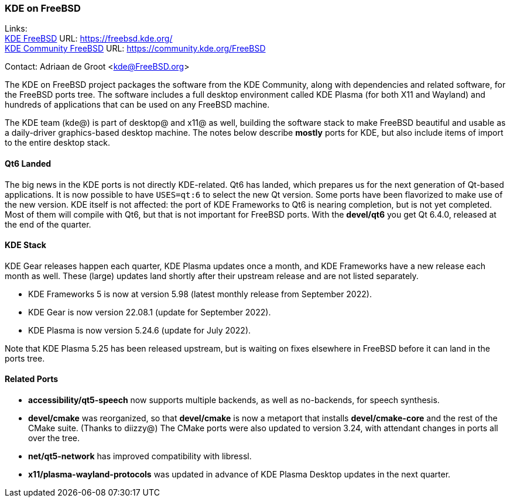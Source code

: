 === KDE on FreeBSD

Links: +
link:https://freebsd.kde.org/[KDE FreeBSD] URL: link:https://freebsd.kde.org/[https://freebsd.kde.org/] +
link:https://community.kde.org/FreeBSD[KDE Community FreeBSD] URL: link:https://community.kde.org/FreeBSD[https://community.kde.org/FreeBSD]

Contact: Adriaan de Groot <kde@FreeBSD.org>

The KDE on FreeBSD project packages the software from the KDE Community, along with dependencies and related software, for the FreeBSD ports tree.
The software includes a full desktop environment called KDE Plasma (for both X11 and Wayland) and hundreds of applications that can be used on any FreeBSD machine.

The KDE team (kde@) is part of desktop@ and x11@ as well, building the software stack to make FreeBSD beautiful and usable as a daily-driver graphics-based desktop machine.
The notes below describe *mostly* ports for KDE, but also include items of import to the entire desktop stack.

==== Qt6 Landed

The big news in the KDE ports is not directly KDE-related. Qt6 has landed, which prepares us for the next generation of Qt-based applications.
It is now possible to have `USES=qt:6` to select the new Qt version. Some ports have been flavorized to make use of the new version.
KDE itself is not affected: the port of KDE Frameworks to Qt6 is nearing completion, but is not yet completed. Most of them
will compile with Qt6, but that is not important for FreeBSD ports. With the *devel/qt6* you get Qt 6.4.0, released at the end of the quarter.

==== KDE Stack

KDE Gear releases happen each quarter, KDE Plasma updates once a month, and KDE Frameworks have a new release each month as well.
These (large) updates land shortly after their upstream release and are not listed separately.

* KDE Frameworks 5 is now at version 5.98 (latest monthly release from September 2022).
* KDE Gear is now version 22.08.1 (update for September 2022).
* KDE Plasma is now version 5.24.6 (update for July 2022).

Note that KDE Plasma 5.25 has been released upstream, but is waiting on fixes elsewhere in FreeBSD before it can land in the ports tree.

==== Related Ports

* *accessibility/qt5-speech* now supports multiple backends, as well as no-backends, for speech synthesis.
* *devel/cmake* was reorganized, so that *devel/cmake* is now a metaport that installs *devel/cmake-core* and the rest of the CMake suite. (Thanks to diizzy@) The CMake ports were also updated to version 3.24, with attendant changes in ports all over the tree.
* *net/qt5-network* has improved compatibility with libressl.
* *x11/plasma-wayland-protocols* was updated in advance of KDE Plasma Desktop updates in the next quarter.



